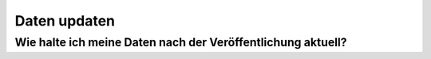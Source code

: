 *************
Daten updaten
*************

Wie halte ich meine Daten nach der Veröffentlichung aktuell?
============================================================
